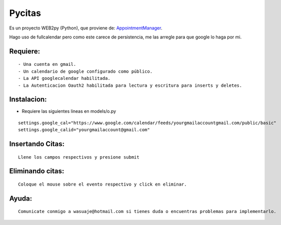 =======
Pycitas
=======
.. image:: pycitas.png

Es un proyecto WEB2py (Python), que proviene de: `AppointmentManager <http://http://github.com/mdipierro/web2py-appliances/tree/master/AppointmentManager>`_.

Hago uso de fullcalendar pero como este carece de persistencia, me las arregle para que google lo haga por mi.



Requiere:
---------

::

 - Una cuenta en gmail.
 - Un calendario de google configurado como público.
 - La API googlecalendar habilitada.
 - La Autenticacion Oauth2 habilitada para lectura y escritura para inserts y deletes.


Instalacion:
------------

- Requiere las siguientes lineas en models/o.py

::


 settings.google_cal="https://www.google.com/calendar/feeds/yourgmailaccountgmail.com/public/basic"
 settings.google_calid="yourgmailaccount@gmail.com"


Insertando Citas:
-----------------
.. image:: pycitas2.png

::

 Llene los campos respectivos y presione submit


Eliminando citas:
-----------------
.. image:: pycitas3.png

::

 Coloque el mouse sobre el evento respectivo y click en eliminar.


Ayuda:
-----------------

::

 Comunicate conmigo a wasuaje@hotmail.com si tienes duda o encuentras problemas para implementarlo.
